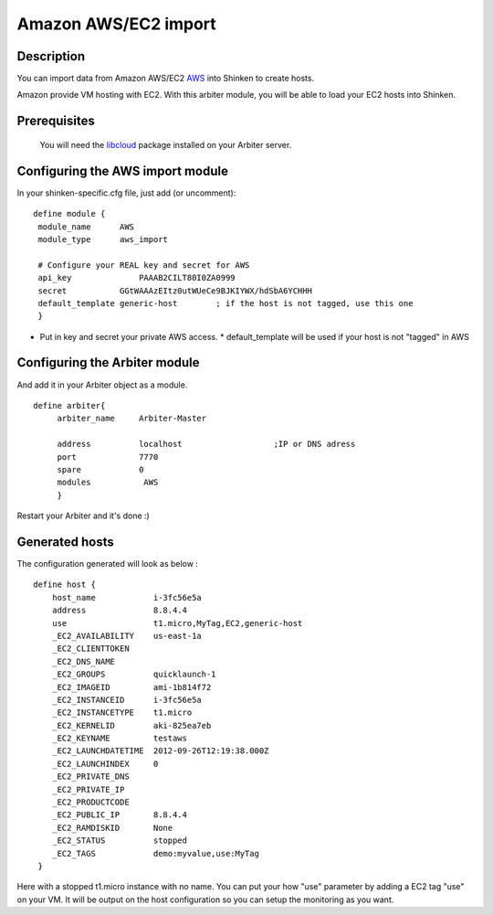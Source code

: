 .. _amazon_ec2_import_module:

======================
Amazon AWS/EC2 import 
======================


Description 
============


You can import data from Amazon AWS/EC2 `AWS`_ into Shinken to create hosts.

Amazon provide VM hosting with EC2. With this arbiter module, you will be able to load your EC2 hosts into Shinken.


Prerequisites 
==============


   You will need the `libcloud`_ package installed on your Arbiter server.
  


Configuring the AWS import module 
========================================


In your shinken-specific.cfg file, just add (or uncomment):


::

  define module {
   module_name      AWS
   module_type      aws_import
   
   # Configure your REAL key and secret for AWS
   api_key              PAAAB2CILT80I0ZA0999
   secret           GGtWAAAzEItz0utWUeCe9BJKIYWX/hdSbA6YCHHH
   default_template generic-host        ; if the host is not tagged, use this one
   }
  
  

* Put in key and secret your private AWS access.
  * default_template will be used if your host is not "tagged" in AWS


Configuring the Arbiter module 
===============================


And add it in your Arbiter object as a module.
  
::

  define arbiter{
       arbiter_name     Arbiter-Master
       
       address          localhost                   ;IP or DNS adress
       port             7770
       spare            0
       modules           AWS
       }
  
Restart your Arbiter and it's done :)


Generated hosts 
================

The configuration generated will look as below :

  
::

  define host {
      host_name            i-3fc56e5a
      address              8.8.4.4
      use                  t1.micro,MyTag,EC2,generic-host
      _EC2_AVAILABILITY    us-east-1a
      _EC2_CLIENTTOKEN    
      _EC2_DNS_NAME    
      _EC2_GROUPS          quicklaunch-1
      _EC2_IMAGEID         ami-1b814f72
      _EC2_INSTANCEID      i-3fc56e5a
      _EC2_INSTANCETYPE    t1.micro
      _EC2_KERNELID        aki-825ea7eb
      _EC2_KEYNAME         testaws
      _EC2_LAUNCHDATETIME  2012-09-26T12:19:38.000Z
      _EC2_LAUNCHINDEX     0
      _EC2_PRIVATE_DNS    
      _EC2_PRIVATE_IP    
      _EC2_PRODUCTCODE    
      _EC2_PUBLIC_IP       8.8.4.4
      _EC2_RAMDISKID       None
      _EC2_STATUS          stopped
      _EC2_TAGS            demo:myvalue,use:MyTag
   }
  
Here with a stopped t1.micro instance with no name. You can put your how "use" parameter by adding a EC2 tag "use" on your VM. It will be output on the host configuration so you can setup the monitoring as you want.

.. _libcloud: http://libcloud.apache.org/index.html
.. _AWS: https://console.aws.amazon.com
